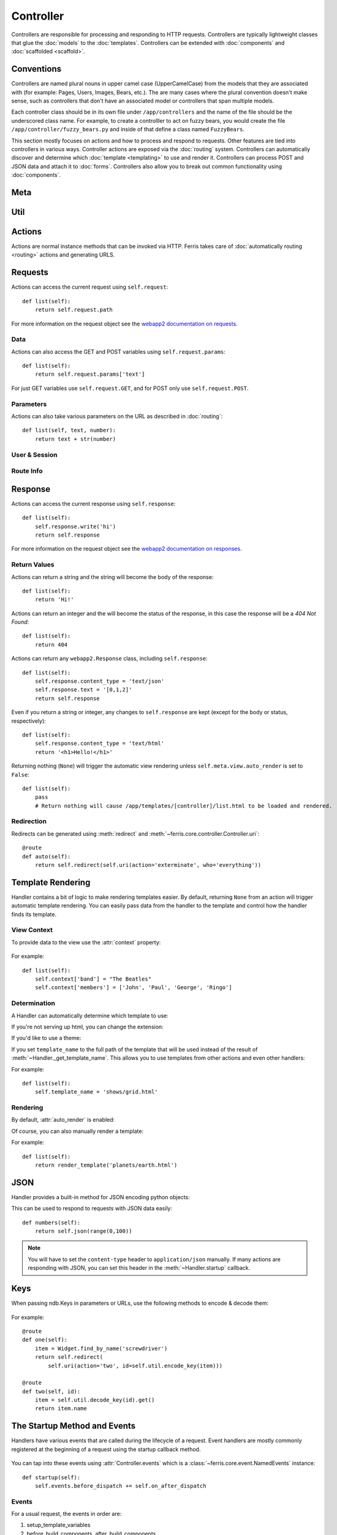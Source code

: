 Controller
==========

.. module:: ferris.core.controller

Controllers are responsible for processing and responding to HTTP requests. Controllers are typically lightweight classes that glue the :doc:`models` to the :doc:`templates`. Controllers can be extended with :doc:`components` and :doc:`scaffolded <scaffold>`.

    .. autoclass:: Controller()

Conventions
-----------

Controllers are named plural nouns in upper camel case (UpperCamelCase) from the models that they are associated with (for example: Pages, Users, Images, Bears, etc.). The are many cases where the plural convention doesn't make sense, such as controllers that don't have an associated model or controllers that span multiple models.

Each controller class should be in its own file under ``/app/controllers`` and the name of the file should be the underscored class name. For example, to create a controlller to act on fuzzy bears, you would create the file ``/app/controller/fuzzy_bears.py`` and inside of that define a class named ``FuzzyBears``.

This section mostly focuses on actions and how to process and respond to requests. Other features are tied into controllers in various ways. Controller actions are exposed via the :doc:`routing` system. Controllers can automatically discover and determine which :doc:`template <templating>` to use and render it. Controllers can process POST and JSON data and attach it to :doc:`forms`. Controllers also allow you to break out common functionality using :doc:`components`.


Meta
----

    .. autoclass:: ferris.core.controller::Controller.Meta()
        :members:

Util
----

    .. autoclass:: ferris.core.controller::Controller.Util()
        :members:

Actions
-------

Actions are normal instance methods that can be invoked via HTTP. Ferris takes care of :doc:`automatically routing <routing>` actions and generating URLS.


Requests
--------

Actions can access the current request using ``self.request``::

    def list(self):
        return self.request.path

For more information on the request object see the `webapp2 documentation on requests <http://webapp-improved.appspot.com/guide/request.html>`_.

Data
~~~~

Actions can also access the GET and POST variables using ``self.request.params``::

    def list(self):
        return self.request.params['text']

For just GET variables use ``self.request.GET``, and for POST only use ``self.request.POST``.

Parameters
~~~~~~~~~~~

Actions can also take various parameters on the URL as described in :doc:`routing`::

    def list(self, text, number):
        return text + str(number)

User & Session
~~~~~~~~~~~~~~

.. autoattribute:: Controller.user

.. autoattribute:: Controller.session
    
Route Info
~~~~~~~~~~

.. attribute:: Controller.route.action
    
    The current action, such as 'add', 'list', 'edit', etc.

.. attribute:: Controller.route.prefix

    The current prefix, such as None, 'admin', 'api', etc.

.. attribute:: Controller.route.controller

    The current controller's name.

.. attribute:: Controller.route.name

    The canonical route name, as generated by :ref:`routing-url-and-name-generation`.

Response
--------

Actions can access the current response using ``self.response``::

    def list(self):
        self.response.write('hi')
        return self.response

For more information on the request object see the `webapp2 documentation on responses <http://webapp-improved.appspot.com/guide/response.html>`_.

Return Values
~~~~~~~~~~~~~

Actions can return a string and the string will become the body of the response::

    def list(self):
        return 'Hi!'

Actions can return an integer and the will become the status of the response, in this case the response will be a `404 Not Found`::

    def list(self):
        return 404

Actions can return any ``webapp2.Response`` class, including ``self.response``::

    def list(self):
        self.response.content_type = 'text/json'
        self.response.text = '[0,1,2]'
        return self.response

Even if you return a string or integer, any changes to ``self.response`` are kept (except for the body or status, respectively)::

    def list(self):
        self.response.content_type = 'text/html'
        return '<h1>Hello!</h1>'

Returning nothing (``None``) will trigger the automatic view rendering unless ``self.meta.view.auto_render`` is set to ``False``::

    def list(self):
        pass
        # Return nothing will cause /app/templates/[controller]/list.html to be loaded and rendered.

Redirection
~~~~~~~~~~~

Redirects can be generated using :meth:`redirect` and :meth:`~ferris.core.controller.Controller.uri`::
    
    @route
    def auto(self):
        return self.redirect(self.uri(action='exterminate', who='everything'))


Template Rendering
------------------

Handler contains a bit of logic to make rendering templates easier. By default, returning ``None`` from an action will trigger automatic template rendering. You can easily pass data from the handler to the template and control how the handler finds its template.

View Context
~~~~~~~~~~~~

To provide data to the view use the :attr:`context` property:

    .. autoattribute:: Controller.context

For example::

    def list(self):
        self.context['band'] = "The Beatles"
        self.context['members'] = ['John', 'Paul', 'George', 'Ringo']

Determination
~~~~~~~~~~~~~

A Handler can automatically determine which template to use:

.. automethod:: Handler._get_template_name

If you're not serving up html, you can change the extension:

.. autoattribute:: Handler.template_ext

If you'd like to use a theme:

.. autoattribute:: Handler.theme

If you set ``template_name`` to the full path of the template that will be used instead of the result of :meth:`~Handler._get_template_name`. This allows you to use templates from other actions and even other handlers:

.. autoattribute:: Handler.template_name

For example::

    def list(self):
        self.template_name = 'shows/grid.html'


Rendering
~~~~~~~~~

By default, :attr:`auto_render` is enabled:

.. autoattribute:: Handler.auto_render

Of course, you can also manually render a template:

.. automethod:: Handler.render_template

For example::

    def list(self):
        return render_template('planets/earth.html')


JSON
----

Handler provides a built-in method for JSON encoding python objects:

.. automethod:: Handler.json

This can be used to respond to requests with JSON data easily::

    def numbers(self):
        return self.json(range(0,100))

.. note::
    You will have to set the ``content-type`` header to ``application/json`` manually. If many actions are responding with JSON, you can set this header in the :meth:`~Handler.startup` callback.


Keys
----

When passing ndb.Keys in parameters or URLs, use the following methods to encode & decode them:

    .. method:: Controller.util.decode_key(urlsafe)

        Essentially the same as ``ndb.Key(urlsafe=urlsafe)``

    .. method:: Controller.util.encode_key(key)

        Essentially the same as ``key.urlsafe()`` or if key is a Model instance, ``model.key.urlsafe()``

For example::
    
    @route
    def one(self):
        item = Widget.find_by_name('screwdriver')
        return self.redirect(
            self.uri(action='two', id=self.util.encode_key(item)))

    @route
    def two(self, id):
        item = self.util.decode_key(id).get()
        return item.name


The Startup Method and Events
-----------------------------

Handlers have various events that are called during the lifecycle of a request. Event handlers are mostly commonly registered at the beginning
of a request using the startup callback method.

    .. automethod:: Controller.startup()

You can tap into these events using :attr:`Controller.events` which is a :class:`~ferris.core.event.NamedEvents` instance::

    def startup(self):
        self.events.before_dispatch += self.on_after_dispatch

Events
~~~~~~

For a usual request, the events in order are:

#. setup_template_variables
#. before_build_components, after_build_components
#. before_startup, after_startup
#. before_dispatch, after_dispatch
#. template_names (only if using :class:`~ferris.core.views.TemplateView`)
#. before_render, after_render (only if a view is rendered)
#. dispatch_complete

These events are broadcasted to the global event bus with the prefix ``controller_``.
